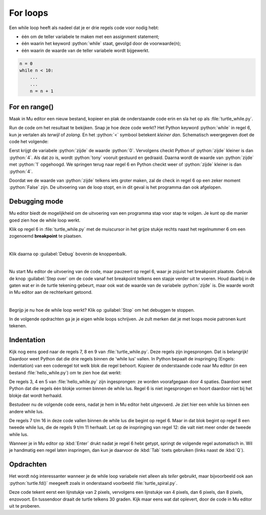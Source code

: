 .. role:: python(code)
   :language: python

.. |br| raw:: html

   <br/>

For loops
=======================

Een while loop heeft als nadeel dat je er drie regels code voor nodig hebt:

* één om de teller variabele te maken met een assignment statement;
* één waarin het keyword :python:`while` staat, gevolgd door de voorwaarde(n);
* één waarin de waarde van de teller variabele wordt bijgewerkt.

.. code-block:: python

    n = 0
    while n < 10:
        ...
        ...
        n = n + 1
        

.. dropdown:: Wat leer je in dit hoofdstuk
    :open:
    :color: primary
    :icon: book

    * ...

For en range()
--------------

Maak in Mu editor een nieuw bestand, kopieer en plak de onderstaande code erin en sla het op als :file:`turtle_while.py`.

.. code-block:: python
    :linenos:
    :caption: turtle_while.py
    :name: turtle_while_v01

    import turtle

    tony = turtle.Turtle()

    zijde = 0
    while zijde < 4:
        tony.fd(100)
        tony.lt(90)
        zijde = zijde + 1

Run de code om het resultaat te bekijken. Snap je hoe deze code werkt? Het Python keyword :python:`while` in regel 6, kun je vertalen als *terwijl* of *zolang*. En het :python:`<`  symbool betekent *kleiner dan*. Schematisch weergegeven doet de code het volgende:

.. uml::
    :align: center 

    @startuml
    <style>
        activityDiagram {
            FontName Monospaced
            FontSize 15
        }
        document {
            BackgroundColor transparent
        }
        </style>
    start
    :zijde = 0;
    while (zijde < 4) is (True)
        :tony.fd(100);
        :tony.lt(90);
        :zijde = zijde + 1;
    endwhile (False)
    stop
    @enduml

Eerst krijgt de variabele :python:`zijde` de waarde :python:`0`. Vervolgens checkt Python of :python:`zijde` kleiner is dan :python:`4`. Als dat zo is, wordt :python:`tony` vooruit gestuurd en gedraaid. Daarna wordt de waarde van :python:`zijde` met :python:`1` opgehoogd. We springen terug naar regel 6 en Python checkt weer of :python:`zijde` kleiner is dan :python:`4`.

Doordat we de waarde van :python:`zijde` telkens iets groter maken, zal de check in regel 6 op een zeker moment :python:`False` zijn. De uitvoering van de loop stopt, en in dit geval is het programma dan ook afgelopen.  


Debugging mode
----------------

Mu editor biedt de mogelijkheid om de uitvoering van een programma stap voor stap te volgen. Je kunt op die manier goed zien hoe de while loop werkt.

Klik op regel 6 in :file:`turtle_while.py` met de muiscursor in het grijze stukje rechts naast het regelnummer 6 om een zogenoemd **breakpoint** te plaatsen.

.. figure:: images/debug_breakpoint.png
    :align: left
    :figwidth: 100%

Klik daarna op :guilabel:`Debug` bovenin de knoppenbalk.

.. figure:: images/debug_debug_button.png
    :align: left
    :figwidth: 100%

Nu start Mu editor de uitvoering van de code, maar pauzeert op regel 6, waar je zojuist het breakpoint plaatste. Gebruik de knop :guilabel:`Step over` om de code vanaf het breakpoint telkens een stapje verder uit te voeren. Houd daarbij in de gaten wat er in de turtle tekening gebeurt, maar ook wat de waarde van de variabele :python:`zijde` is. Die waarde wordt in Mu editor aan de rechterkant getoond. 

.. figure:: images/debug_step_over.png
    :align: left
    :figwidth: 100%

Begrijp je nu hoe de while loop werkt? Klik op :guilabel:`Stop` om het debuggen te stoppen. 

In de volgende opdrachten ga je je eigen while loops schrijven. Je zult merken dat je met loops mooie patronen kunt tekenen.

Indentation
------------

Kijk nog eens goed naar de regels 7, 8 en 9 van :file:`turtle_while.py`. Deze regels zijn ingesprongen. Dat is belangrijk! Daardoor weet Python dat die drie regels binnen de 'while lus' vallen. In Python bepaalt de inspringing (Engels: indentation) van een coderegel tot welk blok die regel behoort. Kopieer de onderstaande code naar Mu editor (in een bestand :file:`hello_while.py`) om te zien hoe dat werkt:

.. code-block:: python
    :linenos:
    :caption: hello_while.py
    :name: hello_while

    i = 0
    while i < 3:
        print('Deze zin wordt drie keer geprint.')
        print('En deze zin valt ook binnen de while lus.')
        i = i + 1
    print('Maar deze zin wordt slechts één keer geprint.')

De regels 3, 4 en 5 van :file:`hello_while.py` zijn ingesprongen: ze worden voorafgegaan door 4 spaties. Daardoor weet Python dat die regels één blokje vormen binnen de while lus.
Regel 6 is niet ingesprongen en hoort daardoor niet bij het blokje dat wordt herhaald.

Bestudeer nu de volgende code eens, nadat je hem in Mu editor hebt uitgevoerd. Je ziet hier een while lus bínnen een andere while lus.

.. code-block:: python
    :linenos:
    :caption: turtle_while.py
    :name: turtle_while_v02

    import turtle

    tony = turtle.Turtle()

    vierkant = 0
    while vierkant < 3:
        zijde = 0
        while zijde < 4:
            tony.fd(100)        # Deze regels
            tony.lt(90)         # vallen binnen
            zijde = zijde + 1   # de 2e while lus
        tony.pu()
        tony.lt(120)
        tony.fd(100)
        tony.pd()
        vierkant = vierkant + 1

De regels 7 t/m 16 in deze code vallen binnen de while lus die begint op regel 6. Maar in dat blok begint op regel 8 een tweede while lus, die de regels 9 t/m 11 herhaalt. Let op de inspringing van regel 12: die valt niet meer onder de tweede while lus.

Wanneer je in Mu editor op :kbd:`Enter` drukt nadat je regel 6 hebt getypt, springt de volgende regel automatisch in. Wil je handmatig een regel laten inspringen, dan kun je daarvoor de :kbd:`Tab` toets gebruiken (links naast de :kbd:`Q`).

.. dropdown:: Spaties of tabs?
    :open:
    :color: warning
    :icon: alert

    Gebruik voor het inspringen van coderegels nooit de spatiebalk! Ten eerste is het heel onhandig om telkens spaties te moeten tellen, en ten tweede krijg je sneller indentation errors.

    .. figure:: images/keyboard_tab_vs_space.png

    Met de :kbd:`Tab` toets kun je in één keer een grotere inspringing maken. Ook is het mogelijk in Mu editor een aantal regels code te selecteren en vervolgens op :kbd:`Tab` te drukken om die regels tegelijkertijd te laten inspringen; probeer het maar eens. Om ze weer te laten terugspringen gebruik je :kbd:`Shift` + :kbd:`Tab`.

Opdrachten
-----------

.. dropdown:: Opdracht 01
    :open:
    :color: secondary
    :icon: pencil

    Maak een nieuw bestand in Mu editor en sla het op als :file:`driehoeken.py`. Kopieer de code van :file:`turtle_while.py` naar je nieuwe bestand. Pas de code zodanig aan dat in plaats van een vierkant een driehoek met zijden van 100 pixels wordt getekend, uiteraard met gebruikmaking van een while loop. Na het tekenen van een zijde moet de turtle telkens 120 graden draaien.

    .. dropdown:: Oplossing
        :color: secondary
        :icon: check-circle

        .. code-block:: python
            :linenos:
            :caption: driehoeken.py
            :name: turtle_while_opdr01

            # While loops - opdracht 01
            
            import turtle

            tony = turtle.Turtle()

            zijde = 0
            while zijde < 3:
                tony.fd(100)
                tony.lt(120)
                zijde = zijde + 1

.. dropdown:: Opdracht 02
    :open:
    :color: secondary
    :icon: pencil

    Breid de code in :file:`driehoeken.py` van opdracht 01 uit, opdat met behulp van een **while loop binnen een andere while loop** vier driehoeken op een rij worden getekend zoals hieronder afgebeeld.

    .. image:: images/triangles_in_a_row.png
        
    .. dropdown:: Hint
        :color: secondary
        :icon: light-bulb

        Gebruik voor je programma de volgende structuur:

        .. code-block:: python
            :name: turtle_while_opdr02_hint

            # While loops - opdracht 02

            import turtle

            tony = turtle.Turtle()

            driehoek = 0
            while driehoek < 4:
                zijde = 0
                while zijde < 3:
                    ...
                    ...
                    ...
                ...
                ...

    .. dropdown:: Oplossing
        :color: secondary
        :icon: check-circle

        .. code-block:: python
            :linenos:
            :caption: driehoeken.py
            :name: turtle_while_opdr02

            # While loops - opdracht 02

            import turtle

            tony = turtle.Turtle()

            driehoek = 0
            while driehoek < 4:
                zijde = 0
                while zijde < 3:
                    tony.fd(100)
                    tony.lt(120)
                    zijde = zijde + 1
                tony.fd(100)
                driehoek = driehoek + 1

.. dropdown:: Opdracht 03
    :open:
    :color: secondary
    :icon: pencil

    Kopieer de code van :file:`turtle_while.py` naar een nieuw bestand dat je opslaat als :file:`bloem.py`. Breid de code zodanig uit dat met behulp van een **while loop binnen een andere while loop** 20 vierkanten worden getekend, waarbij elk vierkant 18 graden gedraaid is ten opzicht van het vorige. Dit moet de volgende figuur opleveren:
    
    .. image:: images/star_of_squares.png

    .. dropdown:: Hint
        :color: secondary
        :icon: light-bulb

        Je programma bestaat uit twee while loops, waarvan de binnenste het tekenen van één vierkant verzorgt. Na het tekenen van een vierkant moet de turtle 18 graden linksom draaien.

        .. code-block:: python
            :name: turtle_while_opdr03_hint

            ...
            while ...:
                # Deze while loop zorgt voor 20 herhalingen.
                ...
                while ...:
                    # Deze while loop zorgt voor één vierkant.
                    ...
                    ...
                tony.lt(18)  # Draai tony 18 graden linksom
                ...

.. dropdown:: Opdracht 04
    :open:
    :color: secondary
    :icon: pencil

    Maak een nieuw bestand in Mu editor, kopieer onderstaande de code erin en sla het op onder de naam :file:`turtle_dots.py`. 

    .. code-block:: python
        :linenos:
        :emphasize-lines: 8, 10, 12-18
        :caption: turtle_dots.py
        :name: turtle_dots

        import turtle

        tony = turtle.Turtle()
        tony.hideturtle()
        tony.speed(0)

        rij = 0
        while ...:
            kolom = 0
            while ...:
                tony.dot(20, 'red')
                ...
                ...
                ...
                ...
            ...
            ...
            ...
    
    Vervang de puntjes in de gemarkeerde regels door code die ervoor zorgt dat een rooster van 10 bij 10 rode puntjes wordt getekend.

    .. image:: images/red_dots.png

.. dropdown:: Opdracht 05
    :open:
    :color: secondary
    :icon: pencil

    Schrijf een programma dat de onderstaande figuur tekent. Je mag zelf de kleur en de pendikte bepalen, maar voor het daadwerkelijke tekenen mag je **maximaal 5 regels code** gebruiken.

    .. image:: images/five_pointed_star.png
        :align: center

    .. dropdown:: Hint
        :color: secondary
        :icon: light-bulb

        Vind je het lastig om de draaiingshoek te bepalen? Bedenk dan dat de turtle in totaal 2 keer volledig ronddraait (dus de totale draaiingshoek is 2 * 360° = 720°) en dat die volledige draai over 5 stappen wordt verdeeld.

Het wordt nóg interessanter wanneer je de while loop variabele niet alleen als *teller* gebruikt, maar bijvoorbeeld ook aan :python:`turtle.fd()` meegeeft zoals in onderstaand voorbeeld :file:`turtle_spiral.py`.

.. code-block:: python
    :linenos:
    :caption: turtle_spiral.py
    :name: turtle_spiral_v01

    import turtle

    tony = turtle.Turtle()

    lengte = 2
    while lengte < 300:
        tony.fd(lengte)
        tony.lt(30)
        lengte = lengte + 2

Deze code tekent eerst een lijnstukje van 2 pixels, vervolgens een lijnstukje van 4 pixels, dan 6 pixels, dan 8 pixels, enzovoort. En tussendoor draait de turtle telkens 30 graden. Kijk maar eens wat dat oplevert, door de code in Mu editor uit te proberen.

.. dropdown:: Opdracht 06
    :open:
    :color: secondary
    :icon: pencil

    Experimenteer met de code in :file:`turtle_spiral.py` door telkens één getal een te veranderen en te bekijken hoe de figuur verandert. Je zou :python:`tony` bijvoorbeeld telkens 91° kunnen laten draaien in plaats van 30°. En wat gebeurt er als je op regel 8 :python:`tony.lt(30)` vervangt door :python:`tony.lt(lengte)` of :python:`tony.lt(3 * lengte)`? Probeer maar uit!

.. dropdown:: Opdracht 07
    :open:
    :color: secondary
    :icon: pencil

    Kopieer onderstaande code in een nieuw bestand, dat je opslaat als :file:`turtle_veelhoeken.py`.

    .. code-block:: python
        :linenos:
        :caption: turtle_veelhoeken.py

        import turtle

        tony = turtle.Turtle()

        aantal_hoeken = 5
        draaiingshoek = ...

        hoek = ...
        while ...:
            tony.fd(100)
            tony.lt(draaiingshoek)
            hoek = hoek + 1  

    Op regels 6, 8 en 9 ontbreekt code. Vul zelf in wat op de puntjes moet staan, opdat het programma een regelmatige vijfhoek tekent.

    Wanneer je vervolgens in regel 5 de waarde van :python:`aantal_hoeken` wijzigt naar bijvoorbeeld 7, zou een regelmatige zevenhoek moeten worden getekend.

    Gelukt? Breid dan je programma uit met een :python:`input()` aanroep waarmee aan de gebruiker wordt gevraagd hoeveel hoeken de veelhoek moet hebben en sla het antwoord van de gebruiker op in :python:`aantal_hoeken`.  